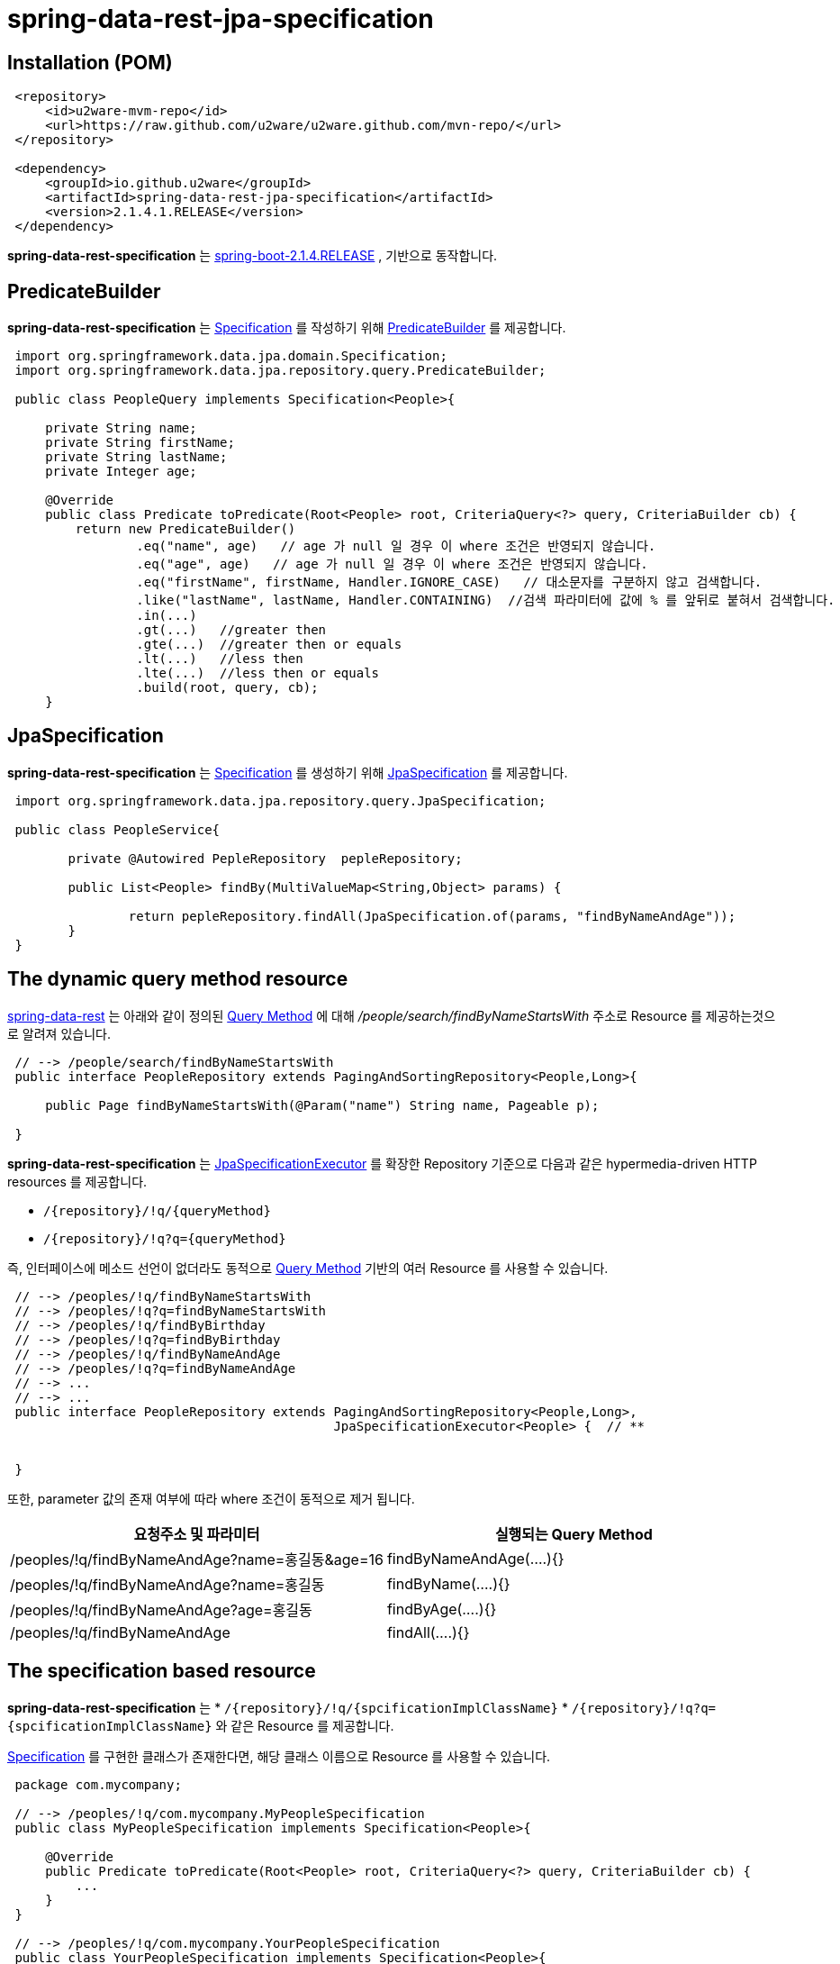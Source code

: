 = spring-data-rest-jpa-specification

== Installation (POM)
[source,xml,indent=1]
----
<repository>
    <id>u2ware-mvm-repo</id>
    <url>https://raw.github.com/u2ware/u2ware.github.com/mvn-repo/</url>
</repository>

<dependency>
    <groupId>io.github.u2ware</groupId>
    <artifactId>spring-data-rest-jpa-specification</artifactId>
    <version>2.1.4.1.RELEASE</version>
</dependency>
----

*spring-data-rest-specification* 는 
https://docs.spring.io/spring-boot/docs/2.1.4.RELEASE/reference/htmlsingle/[spring-boot-2.1.4.RELEASE] , 
기반으로 동작합니다.


== PredicateBuilder

*spring-data-rest-specification* 는 link:https://docs.spring.io/spring-data/jpa/docs/2.1.6.RELEASE/api/org/springframework/data/jpa/domain/Specification.html[Specification] 를 작성하기 위해  
link:./src/main/java/org/springframework/data/jpa/repository/query/PredicateBuilder.java[PredicateBuilder]
를 제공합니다.

[source,java,indent=1]
----

import org.springframework.data.jpa.domain.Specification;
import org.springframework.data.jpa.repository.query.PredicateBuilder;

public class PeopleQuery implements Specification<People>{

    private String name;
    private String firstName;
    private String lastName;
    private Integer age;

    @Override
    public class Predicate toPredicate(Root<People> root, CriteriaQuery<?> query, CriteriaBuilder cb) {
        return new PredicateBuilder()
                .eq("name", age)   // age 가 null 일 경우 이 where 조건은 반영되지 않습니다.
                .eq("age", age)   // age 가 null 일 경우 이 where 조건은 반영되지 않습니다.
                .eq("firstName", firstName, Handler.IGNORE_CASE)   // 대소문자를 구분하지 않고 검색합니다. 
                .like("lastName", lastName, Handler.CONTAINING)  //검색 파라미터에 값에 % 를 앞뒤로 붙혀서 검색합니다. 
                .in(...)
                .gt(...)   //greater then
                .gte(...)  //greater then or equals
                .lt(...)   //less then
                .lte(...)  //less then or equals
                .build(root, query, cb);
    }
----

== JpaSpecification

*spring-data-rest-specification* 는 link:https://docs.spring.io/spring-data/jpa/docs/2.1.6.RELEASE/api/org/springframework/data/jpa/domain/Specification.html[Specification] 를 생성하기 위해   
link:./src/main/java/org/springframework/data/jpa/repository/query/JpaSpecification.java[JpaSpecification]
를 제공합니다.

[source,java,indent=1]
----

import org.springframework.data.jpa.repository.query.JpaSpecification;

public class PeopleService{

	private @Autowired PepleRepository  pepleRepository; 
	
	public List<People> findBy(MultiValueMap<String,Object> params) {
	
		return pepleRepository.findAll(JpaSpecification.of(params, "findByNameAndAge"));
	}
}
----

== The dynamic query method resource

https://docs.spring.io/spring-data/rest/docs/3.1.6.RELEASE/reference/html/#repository-resources.query-method-resource[spring-data-rest] 는 
아래와 같이 정의된 https://docs.spring.io/spring-data/jpa/docs/2.1.6.RELEASE/reference/html/#repositories.query-methods.query-creation[Query Method] 에 대해
 _/people/search/findByNameStartsWith_ 주소로 Resource 를 제공하는것으로 알려져 있습니다.
[source,java,indent=1]
----
// --> /people/search/findByNameStartsWith 
public interface PeopleRepository extends PagingAndSortingRepository<People,Long>{

    public Page findByNameStartsWith(@Param("name") String name, Pageable p);

}
----

*spring-data-rest-specification* 는 
https://docs.spring.io/spring-data/jpa/docs/2.1.6.RELEASE/api/org/springframework/data/jpa/repository/JpaSpecificationExecutor.html[JpaSpecificationExecutor] 
를 확장한 Repository 기준으로 다음과 같은 hypermedia-driven HTTP resources 를 제공합니다.

* `/{repository}/!q/{queryMethod}` 
* `/{repository}/!q?q={queryMethod}` 

즉, 인터페이스에 메소드 선언이 없더라도 동적으로 https://docs.spring.io/spring-data/jpa/docs/2.1.6.RELEASE/reference/html/#repositories.query-methods.query-creation[Query Method] 기반의 여러 Resource 를 사용할 수 있습니다.

[source,java,indent=1]
----

// --> /peoples/!q/findByNameStartsWith
// --> /peoples/!q?q=findByNameStartsWith
// --> /peoples/!q/findByBirthday
// --> /peoples/!q?q=findByBirthday
// --> /peoples/!q/findByNameAndAge 
// --> /peoples/!q?q=findByNameAndAge
// --> ...
// --> ...
public interface PeopleRepository extends PagingAndSortingRepository<People,Long>,
                                          JpaSpecificationExecutor<People> {  // **


}
----
또한, parameter 값의 존재 여부에 따라 where 조건이 동적으로 제거 됩니다.

|===
|요청주소 및 파라미터 | 실행되는 Query Method

| /peoples/!q/findByNameAndAge?name=홍길동&age=16
| findByNameAndAge(....){}

| /peoples/!q/findByNameAndAge?name=홍길동
| findByName(....){}

| /peoples/!q/findByNameAndAge?age=홍길동
| findByAge(....){}

| /peoples/!q/findByNameAndAge  
| findAll(....){}
|===

== The specification based resource

*spring-data-rest-specification* 는 
* `/{repository}/!q/{spcificationImplClassName}` 
* `/{repository}/!q?q={spcificationImplClassName}` 
와 같은 Resource 를 제공합니다. 

https://docs.spring.io/spring-data/jpa/docs/2.1.6.RELEASE/api/org/springframework/data/jpa/domain/Specification.html[Specification] 를 구현한 클래스가 존재한다면, 해당 클래스 이름으로 Resource 를 사용할 수 있습니다. 

[source,java,indent=1]
----
package com.mycompany;

// --> /peoples/!q/com.mycompany.MyPeopleSpecification
public class MyPeopleSpecification implements Specification<People>{ 

    @Override
    public Predicate toPredicate(Root<People> root, CriteriaQuery<?> query, CriteriaBuilder cb) {
        ...
    }
}

// --> /peoples/!q/com.mycompany.YourPeopleSpecification
public class YourPeopleSpecification implements Specification<People>{ 
    @Override
    public Predicate toPredicate(Root<People> root, CriteriaQuery<?> query, CriteriaBuilder cb) {
        ...
    }
}
----

== Events based Resource

*spring-data-rest-specification* 는  

* `/{repository}/!q` 

와 같은 기본 Resource 를 제공합니다. 

기본적으로 findAll 과 같은 리소스를 리턴하지만,
link:./src/main/java/org/springframework/data/rest/core/event/RepositoryRestEventHandler.java[RepositoryRestEventHandler]
빈이 정의 되어 있다면, 다음과 같이 MyPeopleHandler 의 handleBeforeRead 를 이용하여, 
`/{repository}/!q` 리소스에 검색 조건을 추가할 수 있습니다. 


[source,java,indent=1]
----
// --> /peoples/!q
@Component
public class MyPeopleHandler extends RepositoryRestEventHandler<People>{  //**

	@Override
	public void handleBeforeRead(JpaSpecification<People> spec) {
	
		Pepole params = spec.getPayload();
		
		spec.getPredicateBuilder().eq("name", params.getName())
		                          .like(...)
					  ...
		
	}
}
----

다음과 같이 
link:./src/main/java/org/springframework/data/rest/core/annotation/HandleBeforeRead.java[@HandleBeforeRead]
을 사용하여 기술할수도 있습니다.

[source,java,indent=1]
----

@Component
@RepositoryEventHandler(People.class) //**
public class MyPeopleHandler {  

	@HandleBeforeRead // --> /peoples/!q
	public void handleBeforeRead(JpaSpecification<People> spec) {
	
		Pepole params = spec.getPayload();
		
		spec.getPredicateBuilder().eq("name", params.getName())
		                          .like(...)
					  ...
	}

	@HandleAfterCreate
	public void handleAfterCreate(People entity) {
		... logic to handle inspecting the entity before the Repository saves it
	}

	@HandleAfterDelete
	public void handleAfterDelete(People entity) {
		... send a message that this entity has been delete
	}
}
----


== Method level security 


`/{repository}/!q/{queryMethod Or spcificationImplClassName}` 에 대해 method level security 를 설정할 수 있습니다.

[source,java,indent=1]
----
@Configuration 
@EnableWebSecurity
@EnableGlobalMethodSecurity(securedEnabled = true, prePostEnabled = true) // **
public class SecurityConfiguration extends WebSecurityConfigurerAdapter { 
    ...
}

public interface PeopleRepository extends PagingAndSortingRepository<People,Long>,
                                          JpaSpecificationExecutor<People> {  

    @PreAuthorize("hasRole('ROLE_ADMIN')")  // **
    @Override
    Page<People> findAll(Specification<People> spec, Pageable pageable);
    
}
----


== License
spring-data-rest-specification is Open Source software released under the
http://www.apache.org/licenses/LICENSE-2.0.html[Apache 2.0 license].
